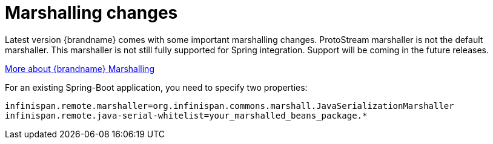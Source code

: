 = Marshalling changes

Latest version {brandname} comes with some important marshalling changes. ProtoStream marshaller is not the default marshaller.
This marshaller is not still fully supported for Spring integration. Support will be coming in the future releases.

https://infinispan.org/docs/stable/titles/developing/developing.html#marshalling[More about {brandname} Marshalling]

For an existing Spring-Boot application, you need to specify two properties:

`infinispan.remote.marshaller=org.infinispan.commons.marshall.JavaSerializationMarshaller`
`infinispan.remote.java-serial-whitelist=your_marshalled_beans_package.*`

